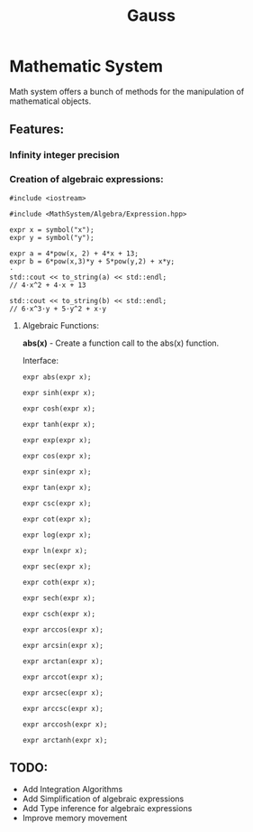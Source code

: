#+TITLE: Gauss


* Mathematic System

	Math system offers a bunch of methods for the manipulation of mathematical objects.

** Features:
*** Infinity integer precision


*** Creation of algebraic expressions:
#+begin_src C++
#include <iostream>

#include <MathSystem/Algebra/Expression.hpp>

expr x = symbol("x");
expr y = symbol("y");

expr a = 4*pow(x, 2) + 4*x + 13;
expr b = 6*pow(x,3)*y + 5*pow(y,2) + x*y;
⋅
std::cout << to_string(a) << std::endl;
// 4⋅x^2 + 4⋅x + 13

std::cout << to_string(b) << std::endl;
// 6⋅x^3⋅y + 5⋅y^2 + x⋅y
#+end_src


**** Algebraic Functions:
*abs(x)* - Create a function call to the abs(x) function.

Interface:
#+begin_src C++
expr abs(expr x);
#+end_src

#+begin_src C++
expr sinh(expr x);
#+end_src

#+begin_src C++
expr cosh(expr x);
#+end_src

#+begin_src C++
expr tanh(expr x);
#+end_src

#+begin_src C++
expr exp(expr x);
#+end_src

#+begin_src C++
expr cos(expr x);
#+end_src

#+begin_src C++
expr sin(expr x);
#+end_src

#+begin_src C++
expr tan(expr x);
#+end_src

#+begin_src C++
expr csc(expr x);
#+end_src

#+begin_src C++
expr cot(expr x);
#+end_src

#+begin_src C++
expr log(expr x);
#+end_src

#+begin_src C++
expr ln(expr x);
#+end_src

#+begin_src C++
expr sec(expr x);
#+end_src

#+begin_src C++
expr coth(expr x);
#+end_src

#+begin_src C++
expr sech(expr x);
#+end_src

#+begin_src C++
expr csch(expr x);
#+end_src
#+begin_src C++
expr arccos(expr x);
#+end_src

#+begin_src C++
expr arcsin(expr x);
#+end_src

#+begin_src C++
expr arctan(expr x);
#+end_src

#+begin_src C++
expr arccot(expr x);
#+end_src

#+begin_src C++
expr arcsec(expr x);
#+end_src

#+begin_src C++
expr arccsc(expr x);
#+end_src

#+begin_src C++
expr arccosh(expr x);
#+end_src

#+begin_src C++
expr arctanh(expr x);
#+end_src

** TODO:
	 - Add Integration Algorithms
	 - Add Simplification of algebraic expressions
	 - Add Type inference for algebraic expressions
	 - Improve memory movement
